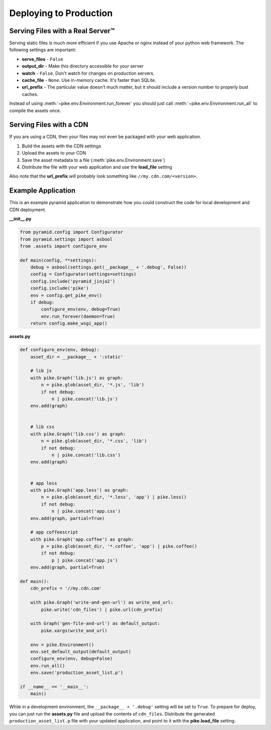 .. _deploying:

Deploying to Production
=======================

Serving Files with a Real Server™
---------------------------------
Serving static files is much more efficient if you use Apache or nginx instead
of your python web framework. The following settings are important:

* **serve_files** - ``False``
* **output_dir** - Make this directory accessible for your server
* **watch** - ``False``. Don't watch for changes on production servers.
* **cache_file** - ``None``. Use in-memory cache. It's faster than SQLite.
* **url_prefix** - The particular value doesn't much matter, but it should include a version number to properly bust caches.

Instead of using :meth:`~pike.env.Environment.run_forever` you should just call
:meth:`~pike.env.Environment.run_all` to compile the assets once.

Serving Files with a CDN
------------------------
If you are using a CDN, then your files may not even be packaged with your web
application.

1. Build the assets with the CDN settings
2. Upload the assets to your CDN
3. Save the asset metadata to a file (:meth:`pike.env.Environment.save`)
4. Distribute the file with your web application and use the **load_file** setting

Also note that the **url_prefix** will probably look something like
``//my.cdn.com/<version>``.

Example Application
-------------------
This is an example pyramid application to demonstrate how you could construct
the code for local development and CDN deployment.

**__init__.py**

.. code-block:: python

    from pyramid.config import Configurator
    from pyramid.settings import asbool
    from .assets import configure_env

    def main(config, **settings):
        debug = asbool(settings.get(__package__ + '.debug', False))
        config = Configurator(settings=settings)
        config.include('pyramid_jinja2')
        config.include('pike')
        env = config.get_pike_env()
        if debug:
            configure_env(env, debug=True)
            env.run_forever(daemon=True)
        return config.make_wsgi_app()

**assets.py**

.. code-block:: python

    def configure_env(env, debug):
        asset_dir = __package__ + ':static'

        # lib js
        with pike.Graph('lib.js') as graph:
            n = pike.glob(asset_dir, '*.js', 'lib')
            if not debug:
                n | pike.concat('lib.js')
        env.add(graph)


        # lib css
        with pike.Graph('lib.css') as graph:
            n = pike.glob(asset_dir, '*.css', 'lib')
            if not debug:
                n | pike.concat('lib.css')
        env.add(graph)


        # app less
        with pike.Graph('app.less') as graph:
            n = pike.glob(asset_dir, '*.less', 'app') | pike.less()
            if not debug:
                n | pike.concat('app.css')
        env.add(graph, partial=True)

        # app coffeescript
        with pike.Graph('app.coffee') as graph:
            p = pike.glob(asset_dir, '*.coffee', 'app') | pike.coffee()
            if not debug:
                p | pike.concat('app.js')
        env.add(graph, partial=True)

    def main():
        cdn_prefix = '//my.cdn.com'

        with pike.Graph('write-and-gen-url') as write_and_url:
            pike.write('cdn_files') | pike.url(cdn_prefix)

        with Graph('gen-file-and-url') as default_output:
            pike.xargs(write_and_url)

        env = pike.Environment()
        env.set_default_output(default_output)
        configure_env(env, debug=False)
        env.run_all()
        env.save('production_asset_list.p')

    if __name__ == '__main__':
        main()

While in a development environment, the ``__package__ + '.debug'``
setting will be set to ``True``. To prepare for deploy, you can just
run the **assets.py** file and upload the contents of ``cdn_files``.
Distribute the generated ``production_asset_list.p`` file with your
updated application, and point to it with the **pike.load_file**
setting.
